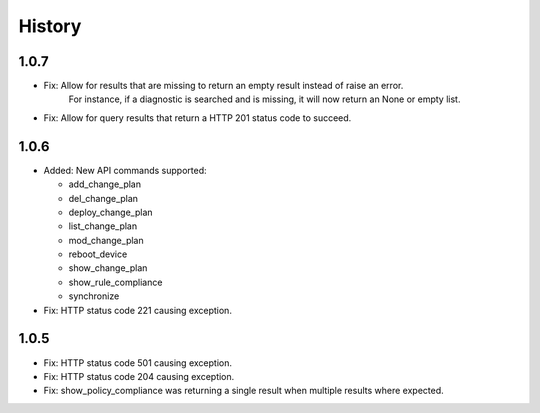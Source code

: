 .. :changelog:

History
=======

1.0.7
-----
- Fix: Allow for results that are missing to return an empty result instead of raise an error.
       For instance, if a diagnostic is searched and is missing, it will now return an None or empty list.
- Fix: Allow for query results that return a HTTP 201 status code to succeed.

1.0.6
-----

- Added: New API commands supported:

  - add_change_plan
  - del_change_plan
  - deploy_change_plan
  - list_change_plan
  - mod_change_plan
  - reboot_device
  - show_change_plan
  - show_rule_compliance
  - synchronize

- Fix: HTTP status code 221 causing exception.

1.0.5
-----

- Fix: HTTP status code 501 causing exception.
- Fix: HTTP status code 204 causing exception.
- Fix: show_policy_compliance was returning a single result when multiple results where expected.
